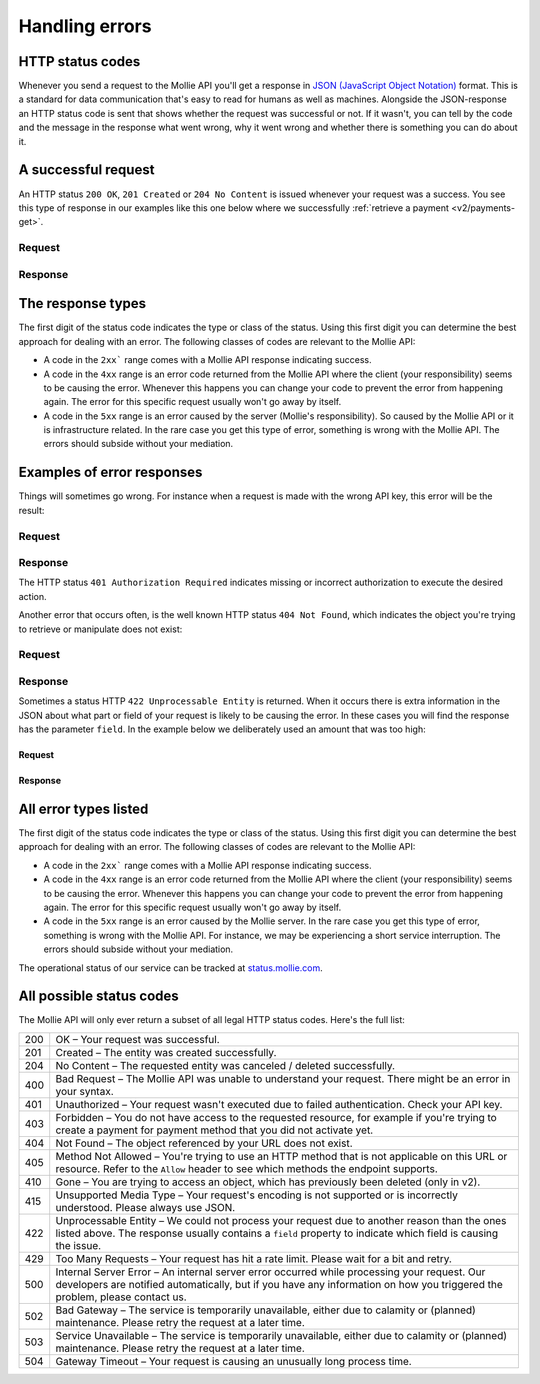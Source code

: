 .. _guides/handling-errors:

Handling errors
===============

HTTP status codes
-----------------
Whenever you send a request to the Mollie API you'll get a response in
`JSON (JavaScript Object Notation) <https://json.org>`_ format. This is a standard for data communication that's
easy to read for humans as well as machines. Alongside the JSON-response an HTTP status code is sent that shows whether
the request was successful or not. If it wasn't, you can tell by the code and the message in the response what went
wrong, why it went wrong and whether there is something you can do about it.

A successful request
--------------------
An HTTP status ``200 OK``, ``201 Created`` or ``204 No Content``  is issued whenever your request was a success. You see
this type of response in our examples like this one below where we successfully
:ref:`retrieve a payment <v2/payments-get>`.

Request
^^^^^^^
.. code-block:: bash
   :linenos:

   curl -X GET https://api.mollie.com/v2/payments/tr_WDqYK6vllg \
       -H "Authorization: Bearer test_dHar4XY7LxsDOtmnkVtjNVWXLSlXsM"

Response
^^^^^^^^
.. code-block:: http
   :linenos:

   HTTP/1.1 200 OK
   Content-Type: application/json; charset=utf-8

   {
       "resource": "payment",
       "id": "tr_PSj7b45bkj",
       "mode": "test",
       "createdAt": "2018-03-12T10:56:15+00:00",
       "amount": {
           "value": "1.00",
           "currency": "EUR"
       },
       "description": "Order 66",
       "method": null,
       "metadata": null,
       "status": "open",
       "isCancelable": false,
       "expiresAt": "2018-03-12T11:11:15+00:00",
       "details": null,
       "profileId": "pfl_7N5qjbu42V",
       "sequenceType": "oneoff",
       "redirectUrl": "https://www.example.org/payment/completed",
       "_links": {
         "self": {
             "href": "https://api.mollie.com/v2/payments/tr_PSj7b45bkj"
         },
         "checkout": {
             "href": "https://www.mollie.com/payscreen/select-method/PSj7b45bkj"
         }
       }
   }


The response types
------------------
The first digit of the status code indicates the type or class of the status. Using this first digit you can determine
the best approach for dealing with an error. The following classes of codes are relevant to the Mollie API:

* A code in the ``2xx``` range comes with a Mollie API response indicating success.
* A code in the ``4xx`` range is an error code returned from the Mollie API where the client (your responsibility) seems
  to be causing the error. Whenever this happens you can change your code to prevent the error from happening again. The
  error for this specific request usually won't go away by itself.
* A code in the ``5xx`` range is an error caused by the server (Mollie's responsibility). So caused by the Mollie API or
  it is infrastructure related. In the rare case you get this type of error, something is wrong with the Mollie API.
  The errors should subside without your mediation.

Examples of error responses
---------------------------
Things will sometimes go wrong. For instance when a request is made with the wrong API key, this error will be the
result:

Request
^^^^^^^
.. code-block:: bash
   :linenos:

   curl -X GET https://api.mollie.com/v2/payments/tr_WDqYK6vllg \
       -H "Authorization: Bearer test_deliberately_invalid_key"

Response
^^^^^^^^
.. code-block:: http
   :linenos:

   HTTP/1.1 401 Authorization Required
   Content-Type: application/hal+json; charset=utf-8

   {
       "status": 401,
       "title": "Unauthorized Request",
       "detail": "Missing authentication, or failed to authenticate",
       "_links": {
           "documentation": {
               "href": "https://docs.mollie.com/guides/authentication.html",
               "type": "text/html"
           }
       }
   }

The HTTP status ``401 Authorization Required`` indicates missing or incorrect authorization to execute the desired
action.

Another error that occurs often, is the well known HTTP status ``404 Not Found``, which indicates the object you're
trying to retrieve or manipulate does not exist:

Request
^^^^^^^
.. code-block:: bash
   :linenos:

   curl -X GET https://api.mollie.com/v2/payments/tr_I_dont_exist \
       -H "Authorization: Bearer test_4BBB6H4s2jGi3ajsx4E2KqY5sxSXaRV"

Response
^^^^^^^^
.. code-block:: http
   :linenos:

   HTTP/1.1 404 Not Found
   Content-Type: application/json; charset=utf-8

   {
       "status": 404,
       "title": "Not Found",
       "detail": "No payment exists with token tr_I_dont_exist.",
       "_links": {
           "documentation": {
               "href": "https://docs.mollie.com/errors",
               "type": "text/html"
           }
       }
   }

Sometimes a status HTTP ``422 Unprocessable Entity`` is returned. When it occurs there is extra information in the JSON
about what part or field of your request is likely to be causing the error. In these cases you will find the response
has the parameter ``field``. In the example below we deliberately used an amount that was too high:

Request
~~~~~~~
.. code-block:: bash
   :linenos:

   curl -X POST https://api.mollie.com/v2/payments \
       -H "Content-Type: application/json" \
       -H "Authorization: Bearer test_4BBB6H4s2jGi3ajsx4E2KqY5sxSXaRV" \
       -d \
       "{
           \"amount\": {\"currency\":\"EUR\", \"value\":\"1000000000.00\"},
           \"description\": \"Order 66\",
           \"redirectUrl\": \"https://www.example.org/payment/completed\"
       }"

Response
~~~~~~~~
.. code-block:: http
   :linenos:

   HTTP/1.1 422 Unprocessable Entity
   Content-Type: application/hal+json; charset=utf-8

   {
       "status": 422,
       "title": "Unprocessable Entity",
       "detail": "The amount is higher than the maximum",
       "field": "amount",
       "_links": {
          "documentation": {
               "href": "https://docs.mollie.com/errors",
               "type": "text/html"
           }
       }
   }

All error types listed
----------------------
The first digit of the status code indicates the type or class of the status. Using this first digit you can determine
the best approach for dealing with an error. The following classes of codes are relevant to the Mollie API:

* A code in the ``2xx``` range comes with a Mollie API response indicating success.
* A code in the ``4xx`` range is an error code returned from the Mollie API where the client (your responsibility) seems
  to be causing the error. Whenever this happens you can change your code to prevent the error from happening again. The
  error for this specific request usually won't go away by itself.
* A code in the ``5xx`` range is an error caused by the Mollie server. In the rare case you get this type of error,
  something is wrong with the Mollie API. For instance, we may be experiencing a short service interruption. The errors
  should subside without your mediation.

The operational status of our service can be tracked at `status.mollie.com <https://status.mollie.com/>`_.

All possible status codes
-------------------------
The Mollie API will only ever return a subset of all legal HTTP status codes. Here's the full list:

+---+------------------------------------------------------------------------------------------------------------------+
|200|OK – Your request was successful.                                                                                 |
+---+------------------------------------------------------------------------------------------------------------------+
|201|Created – The entity was created successfully.                                                                    |
+---+------------------------------------------------------------------------------------------------------------------+
|204|No Content – The requested entity was canceled / deleted successfully.                                            |
+---+------------------------------------------------------------------------------------------------------------------+
|400|Bad Request – The Mollie API was unable to understand your request. There might be an error in your syntax.       |
+---+------------------------------------------------------------------------------------------------------------------+
|401|Unauthorized – Your request wasn't executed due to failed authentication. Check your API key.                     |
+---+------------------------------------------------------------------------------------------------------------------+
|403|Forbidden – You do not have access to the requested resource, for example if you're trying to create a payment for|
|   |payment method that you did not activate yet.                                                                     |
+---+------------------------------------------------------------------------------------------------------------------+
|404|Not Found – The object referenced by your URL does not exist.                                                     |
+---+------------------------------------------------------------------------------------------------------------------+
|405|Method Not Allowed – You're trying to use an HTTP method that is not applicable on this URL or resource. Refer to |
|   |the ``Allow`` header to see which methods the endpoint supports.                                                  |
+---+------------------------------------------------------------------------------------------------------------------+
|410|Gone – You are trying to access an object, which has previously been deleted (only in v2).                        |
+---+------------------------------------------------------------------------------------------------------------------+
|415|Unsupported Media Type – Your request's encoding is not supported or is incorrectly understood. Please always use |
|   |JSON.                                                                                                             |
+---+------------------------------------------------------------------------------------------------------------------+
|422|Unprocessable Entity – We could not process your request due to another reason than the ones listed above. The    |
|   |response usually contains a ``field`` property to indicate which field is causing the issue.                      |
+---+------------------------------------------------------------------------------------------------------------------+
|429|Too Many Requests – Your request has hit a rate limit. Please wait for a bit and retry.                           |
+---+------------------------------------------------------------------------------------------------------------------+
|500|Internal Server Error – An internal server error occurred while processing your request. Our developers are       |
|   |notified automatically, but if you have any information on how you triggered the problem, please contact us.      |
+---+------------------------------------------------------------------------------------------------------------------+
|502|Bad Gateway – The service is temporarily unavailable, either due to calamity or (planned) maintenance. Please     |
|   |retry the request at a later time.                                                                                |
+---+------------------------------------------------------------------------------------------------------------------+
|503|Service Unavailable – The service is temporarily unavailable, either due to calamity or (planned) maintenance.    |
|   |Please retry the request at a later time.                                                                         |
+---+------------------------------------------------------------------------------------------------------------------+
|504|Gateway Timeout – Your request is causing an unusually long process time.                                         |
+---+------------------------------------------------------------------------------------------------------------------+
